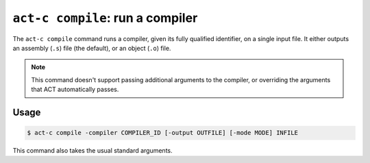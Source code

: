 .. _commands-act-c-compile:

``act-c compile``: run a compiler
---------------------------------

The ``act-c compile`` command runs a compiler, given its fully qualified identifier,
on a single input file.  It either outputs an assembly (``.s``) file (the
default), or an object (``.o``) file.

.. note::

   This command doesn't support passing additional arguments to the
   compiler, or overriding the arguments that ACT automatically passes.

Usage
^^^^^

.. code-block:: console

   $ act-c compile -compiler COMPILER_ID [-output OUTFILE] [-mode MODE] INFILE

This command also takes the usual standard arguments.
